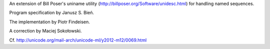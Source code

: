 An extension of  Bill Poser's uniname utility (http://billposer.org/Software/unidesc.html)
for handling named sequences.

Program specification by Janusz S. Bień.

The implementation by Piotr Findeisen.

A correction by Maciej Sokołowski.

Cf. http://unicode.org/mail-arch/unicode-ml/y2012-m12/0069.html
